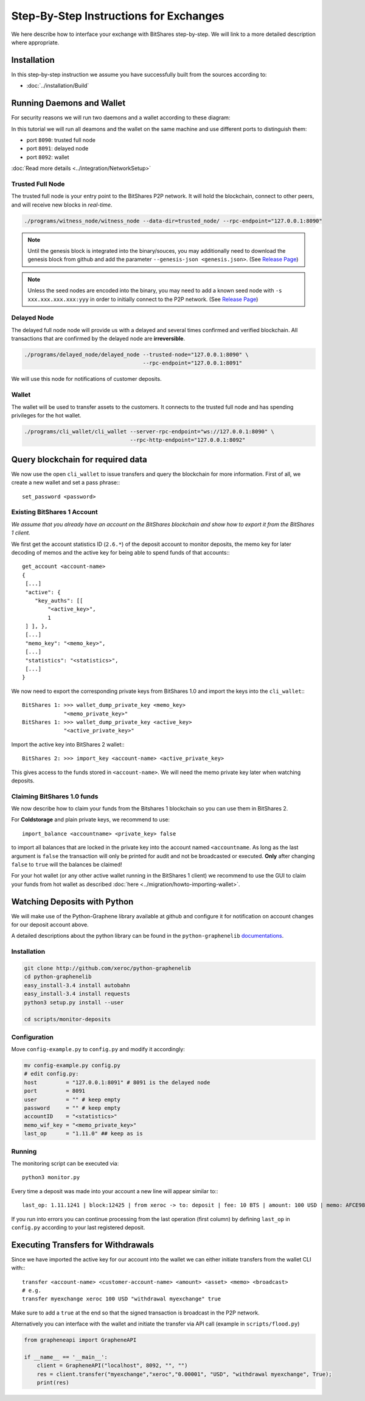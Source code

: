 ***************************************
Step-By-Step Instructions for Exchanges
***************************************

We here describe how to interface your exchange with BitShares step-by-step. We
will link to a more detailed description where appropriate.

Installation
############

In this step-by-step instruction we assume you have successfully built from the
sources according to:

* :doc:`../installation/Build`

Running Daemons and Wallet
##########################

For security reasons we will run two daemons and a wallet according to these
diagram:

.. graphviz::

   digraph foo {
    rankdir=LR
    node [shape=box]
    "P2P network" -> "Trusted Full Node" [dir="both"]
    "Trusted Full Node" -> "Delayed Full Node" -> "Deposit API"
    "Trusted Full Node" -> "Wallet" -> "Withdraw API"
   }

In this tutorial we will run all deamons and the wallet on the same machine and
use different ports to distinguish them:

* port ``8090``: trusted full node
* port ``8091``: delayed node
* port ``8092``: wallet

:doc:`Read more details <../integration/NetworkSetup>`

Trusted Full Node
*****************

The trusted full node is your entry point to the BitShares P2P network. It will
hold the blockchain, connect to other peers, and will receive new blocks in
*real-time*.

.. code-block:: bash

    ./programs/witness_node/witness_node --data-dir=trusted_node/ --rpc-endpoint="127.0.0.1:8090"

.. note:: Until the genesis block is integrated into the binary/souces, you may
   additionally need to download the genesis block from github and add the
   parameter ``--genesis-json <genesis.json>``. (See `Release Page`_)

.. note:: Unless the seed nodes are encoded into the binary, you may need to add
   a known seed node with ``-s xxx.xxx.xxx.xxx:yyy`` in order to initially
   connect to the P2P network. (See `Release Page`_)

.. _Release Page: https://github.com/cryptonomex/graphene/releases/

Delayed Node
*****************

The delayed full node node will provide us with a delayed and several times
confirmed and verified blockchain. All transactions that are confirmed by the
delayed node are **irreversible**.

.. code-block:: bash

    ./programs/delayed_node/delayed_node --trusted-node="127.0.0.1:8090" \
                                         --rpc-endpoint="127.0.0.1:8091"

We will use this node for notifications of customer deposits.

Wallet
*****************

The wallet will be used to transfer assets to the customers. It connects to the
trusted full node and has spending privileges for the hot wallet.

.. code-block:: bash

    ./programs/cli_wallet/cli_wallet --server-rpc-endpoint="ws://127.0.0.1:8090" \
                                     --rpc-http-endpoint="127.0.0.1:8092"

Query blockchain for required data
###################################

We now use the open ``cli_wallet`` to issue transfers and query the blockchain
for more information. First of all, we create a new wallet and set a pass phrase:::

    set_password <password>

.. New account
.. ***********
.. In order to create a new account for your exchange, you need a registrar with
.. an online wallet. Once you created your account with the help of the registrar
.. you can export your *brainkey* from the Wallet Management Console
.. (`Settings->Wallets->Backup Brainkey`)
.. 
.. In the BitShares 2.0 cli_wallet, you can recreate your wallet with that brainkey
.. by issuing:

Existing BitShares 1 Account
****************************
*We assume that you already have an account on the BitShares blockchain and show
how to export it from the BitShares 1 client.*

We first get the account statistics ID (``2.6.*``) of the deposit account to
monitor deposits, the memo key for later decoding of memos and the active key
for being able to spend funds of that accounts:::

    get_account <account-name>
    {
     [...]
     "active": {
        "key_auths": [[
            "<active_key>",
            1
     ] ], },
     [...]
     "memo_key": "<memo_key>",
     [...]
     "statistics": "<statistics>",
     [...]
    }

We now need to export the corresponding private keys from BitShares 1.0 and
import the keys into the ``cli_wallet``:::

    BitShares 1: >>> wallet_dump_private_key <memo_key>
                 "<memo_private_key>"
    BitShares 1: >>> wallet_dump_private_key <active_key>
                 "<active_private_key>"

Import the active key into BitShares 2 wallet:::

    BitShares 2: >>> import_key <account-name> <active_private_key>

This gives access to the funds stored in ``<account-name>``. We will need the
memo private key later when watching deposits.

Claiming BitShares 1.0 funds
****************************
We now describe how to claim your funds from the Bitshares 1 blockchain so you
can use them in BitShares 2.

For **Coldstorage** and plain private keys, we recommend to use::

    import_balance <accountname> <private_key> false

to import all balances that are locked in the private key into the account named
``<accountname``. As long as the last argument is ``false`` the transaction will
only be printed for audit and not be broadcasted or executed. **Only** after
changing ``false`` to ``true`` will the balances be claimed!

For your hot wallet (or any other active wallet running in the BitShares 1
client) we recommend to use the GUI to claim your funds from hot wallet as
described :doc:`here <../migration/howto-importing-wallet>`.

Watching Deposits with Python
#############################

We will make use of the Python-Graphene library available at github and
configure it for notification on account changes for our deposit account above.

A detailed descriptions about the python library can be found in the
``python-graphenelib`` `documentations`_.

.. _documentations: http://python-graphenelib.readthedocs.org/en/latest/howto-exchanges-detailed.html

Installation
************

.. code-block:: bash

    git clone http://github.com/xeroc/python-graphenelib
    cd python-graphenelib
    easy_install-3.4 install autobahn
    easy_install-3.4 install requests
    python3 setup.py install --user

    cd scripts/monitor-deposits

Configuration
*************
Move ``config-example.py`` to ``config.py`` and modify it accordingly:

.. code-block:: python

    mv config-example.py config.py
    # edit config.py:
    host         = "127.0.0.1:8091" # 8091 is the delayed node
    port         = 8091
    user         = "" # keep empty
    password     = "" # keep empty
    accountID    = "<statistics>"
    memo_wif_key = "<memo_private_key>"
    last_op      = "1.11.0" ## keep as is

Running
*******

The monitoring script can be executed via::

    python3 monitor.py

Every time a deposit was made into your account a new line will appear similar
to:::

   last_op: 1.11.1241 | block:12425 | from xeroc -> to: deposit | fee: 10 BTS | amount: 100 USD | memo: AFCE98ED

If you run into errors you can continue processing from the last operation
(first column) by defining ``last_op`` in ``config.py`` according to your last
registered deposit.

Executing Transfers for Withdrawals
###################################

Since we have imported the active key for our account into the wallet we can
either initiate transfers from the wallet CLI with:::

   transfer <account-name> <customer-account-name> <amount> <asset> <memo> <broadcast>
   # e.g.
   transfer myexchange xeroc 100 USD "withdrawal myexchange" true

Make sure to add a ``true`` at the end so that the signed transaction is
broadcast in the P2P network.

Alternatively you can interface with the wallet and initiate the transfer via
API call (example in ``scripts/flood.py``)

.. code-block:: python

     from grapheneapi import GrapheneAPI

     if __name__ == '__main__':
         client = GrapheneAPI("localhost", 8092, "", "")
         res = client.transfer("myexchange","xeroc","0.00001", "USD", "withdrawal myexchange", True);
         print(res)

